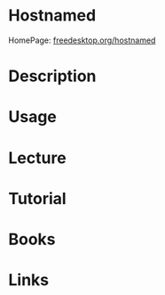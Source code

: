 #+TAGS:


* Hostnamed
HomePage: [[https://www.freedesktop.org/wiki/Software/systemd/hostnamed/][freedesktop.org/hostnamed]]
* Description
* Usage
* Lecture
* Tutorial
* Books
* Links
